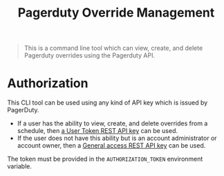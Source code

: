 #+TITLE: Pagerduty Override Management

#+begin_quote
This is a command line tool which can view, create, and delete Pagerduty overrides
using the Pagerduty API.
#+end_quote

* Authorization

This CLI tool can be used using any kind of API key which is issued by PagerDuty.

- If a user has the ability to view, create, and delete overrides from a schedule, then [[https://support.pagerduty.com/docs/api-access-keys#section-generate-a-user-token-rest-api-key][a User Token
  REST API key]] can be used.
- If the user does not have this ability but is an account administrator or account owner, then a
  [[https://support.pagerduty.com/docs/api-access-keys#section-generate-a-general-access-rest-api-key][General access REST API key]] can be used.

The token must be provided in the =AUTHORIZATION_TOKEN= environment variable.

